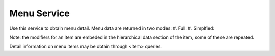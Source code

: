 Menu Service
------------

Use this service to obtain menu detail.
Menu data are returned in two modes:
#. Full: 
#. Simplfied:

Note: the modifiers for an item are embeded in the hierarchical data section of the item, some of these are repeated.

Detail information on menu items may be obtain through <item> queries.
